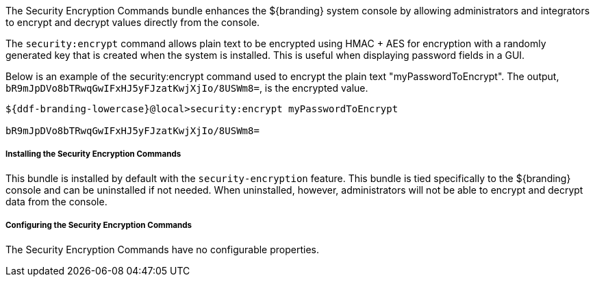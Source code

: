:title: Security Encryption Commands
:type: subSecurityFramework
:status: published
:parent: Security Encryption
:order: 02
:summary: Security Encryption commands.

The Security Encryption Commands bundle enhances the ${branding} system console by allowing administrators and integrators to encrypt and decrypt values directly from the console.

The `security:encrypt` command allows plain text to be encrypted using HMAC + AES for encryption with a randomly generated key that is created when the system is installed.
This is useful when displaying password fields in a GUI.

Below is an example of the security:encrypt command used to encrypt the plain text "myPasswordToEncrypt".
The output, `bR9mJpDVo8bTRwqGwIFxHJ5yFJzatKwjXjIo/8USWm8=`, is the encrypted value.

[source%nowrap.java]
----
${ddf-branding-lowercase}@local>security:encrypt myPasswordToEncrypt

bR9mJpDVo8bTRwqGwIFxHJ5yFJzatKwjXjIo/8USWm8=
----

===== Installing the Security Encryption Commands

This bundle is installed by default with the `security-encryption` feature.
This bundle is tied specifically to the ${branding} console and can be uninstalled if not needed.
When uninstalled, however, administrators will not be able to encrypt and decrypt data from the console.

===== Configuring the Security Encryption Commands

The Security Encryption Commands have no configurable properties.
